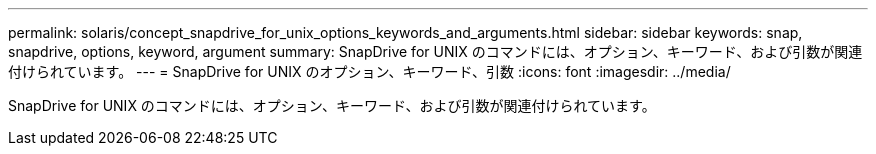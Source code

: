 ---
permalink: solaris/concept_snapdrive_for_unix_options_keywords_and_arguments.html 
sidebar: sidebar 
keywords: snap, snapdrive, options, keyword, argument 
summary: SnapDrive for UNIX のコマンドには、オプション、キーワード、および引数が関連付けられています。 
---
= SnapDrive for UNIX のオプション、キーワード、引数
:icons: font
:imagesdir: ../media/


[role="lead"]
SnapDrive for UNIX のコマンドには、オプション、キーワード、および引数が関連付けられています。
